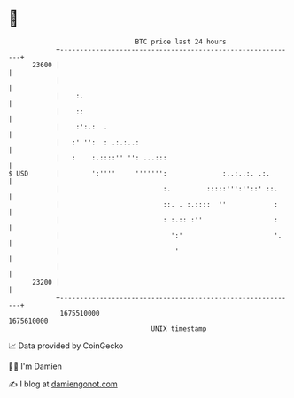 * 👋

#+begin_example
                                   BTC price last 24 hours                    
               +------------------------------------------------------------+ 
         23600 |                                                            | 
               |                                                            | 
               |    :.                                                      | 
               |    ::                                                      | 
               |    :':.:  .                                                | 
               |   :' '':  : .:.:..:                                        | 
               |   :    :.::::'' '': ...:::                                 | 
   $ USD       |        ':''''     ''''''':              :..:..:. .:.       | 
               |                          :.         :::::''':''::' ::.     | 
               |                          ::. . :.::::  ''            :     | 
               |                          : :.:: :''                  :     | 
               |                            ':'                       '.    | 
               |                             '                              | 
               |                                                            | 
         23200 |                                                            | 
               +------------------------------------------------------------+ 
                1675510000                                        1675610000  
                                       UNIX timestamp                         
#+end_example
📈 Data provided by CoinGecko

🧑‍💻 I'm Damien

✍️ I blog at [[https://www.damiengonot.com][damiengonot.com]]
